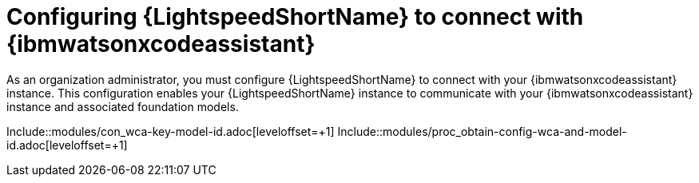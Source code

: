 ifdef::context[:parent-context: {context}]

:_content-type: ASSEMBLY


[id="configure-code-assistant_{context}"]

= Configuring {LightspeedShortName} to connect with {ibmwatsonxcodeassistant}

:context: configure-code-assistant

[role="_abstract"]
As an organization administrator, you must configure {LightspeedShortName} to connect with your {ibmwatsonxcodeassistant} instance. This configuration enables your {LightspeedShortName} instance to communicate with your {ibmwatsonxcodeassistant} instance and associated foundation models. 

Include::modules/con_wca-key-model-id.adoc[leveloffset=+1]
Include::modules/proc_obtain-config-wca-and-model-id.adoc[leveloffset=+1]

ifdef::parent-context[:context: {parent-context}]
ifndef::parent-context[:!context:]

